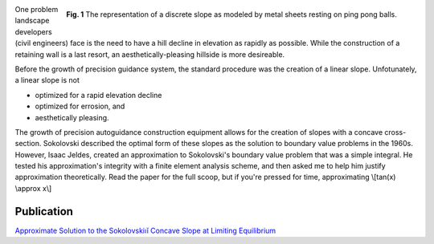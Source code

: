.. title: Concave slope
.. slug: concave-slope
.. date: 2021-02-05 14:14:01 UTC-05:00
.. tags: 
.. category: 
.. link: 
.. description: 
.. type: text
.. has_math: true

.. figure:: /files/discrete-slope.png
    :align: right
    :alt: The discrete slope represented by metal sheets resting on ping pong balls.
    :width: 600

    **Fig. 1** The representation of a discrete slope as modeled by metal sheets 
    resting on ping pong balls.

One problem landscape developers (civil engineers) face is the need to have a hill
decline in elevation as rapidly as possible. While the construction of a retaining
wall is a last resort, an aesthetically-pleasing hillside is more desireable. 

Before the growth of precision guidance system, the standard procedure was the creation of 
a linear slope.  Unfotunately, a linear slope is not

- optimized for a rapid elevation decline
- optimized for errosion, and 
- aesthetically pleasing.

The growth of precision autoguidance construction equipment allows for the creation
of slopes with a concave cross-section. Sokolovski described the optimal form of
these slopes as the solution to boundary value problems in the 1960s.
However, Isaac Jeldes, created an approximation to Sokolovski's boundary value problem
that was a simple integral.  He tested his approximation's integrity with a finite 
element analysis scheme, and then asked me to help him justify approximation theoretically.
Read the paper for the full scoop, but if you're pressed for time, approximating
\\[tan(x) \\approx x\\]

Publication
-----------

`Approximate Solution to the Sokolovskiıĭ Concave Slope at Limiting Equilibrium`_

.. _`Approximate Solution to the Sokolovskiıĭ Concave Slope at Limiting Equilibrium`: /files/Vence02IJG.pdf


